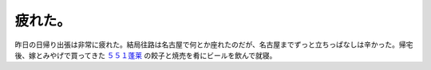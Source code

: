 疲れた。
========

昨日の日帰り出張は非常に疲れた。結局往路は名古屋で何とか座れたのだが、名古屋までずっと立ちっぱなしは辛かった。帰宅後、嫁とみやげで買ってきた `５５１蓬莱 <http://www.551horai.co.jp/>`_ の餃子と焼売を肴にビールを飲んで就寝。






.. author:: default
.. categories:: work
.. tags::
.. comments::
